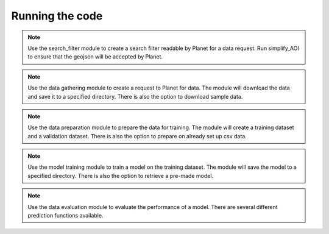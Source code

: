 Running the code
================

.. image:: doc_images/simplify_and_searchfilters_flowchart.png
    :alt: Flow chart of simplify_AOI and Search_Filters modules
    :width: 800px
    :height: 250px
    :scale: 100 %
    :align: center

.. note::

    Use the search_filter module to create a search filter readable by Planet for a data request. Run simplify_AOI to ensure that the geojson will be accepted by Planet.

.. image:: doc_images/data_gathering_flowchart.png
    :alt: Flow chart of data_gathering module
    :width: 800px
    :height: 250px
    :scale: 100 %
    :align: center

.. note::

    Use the data gathering module to create a request to Planet for data. The module will download the data and save it to a specified directory. There is also the option to download sample data.

.. image:: doc_images/data_preparation_flowchart.png
    :alt: Flow chart of simplify_AOI and Search_Filters modules
    :width: 800px
    :height: 250px
    :scale: 100 %
    :align: center

.. note::

    Use the data preparation module to prepare the data for training. The module will create a training dataset and a validation dataset. There is also the option to prepare on already set up csv data. 

.. image:: doc_images/model_training_flowchart.png
    :alt: Flow chart of simplify_AOI and Search_Filters modules
    :width: 800px
    :height: 250px
    :scale: 100 %
    :align: center

.. note::

    Use the model training module to train a model on the training dataset. The module will save the model to a specified directory. There is also the option to retrieve a pre-made model.

.. image:: doc_images/data_evaluation_flowchart.png
    :alt: Flow chart of simplify_AOI and Search_Filters modules
    :width: 800px
    :height: 250px
    :scale: 100 %
    :align: center

.. note::

    Use the data evaluation module to evaluate the performance of a model. There are several different prediction functions available. 